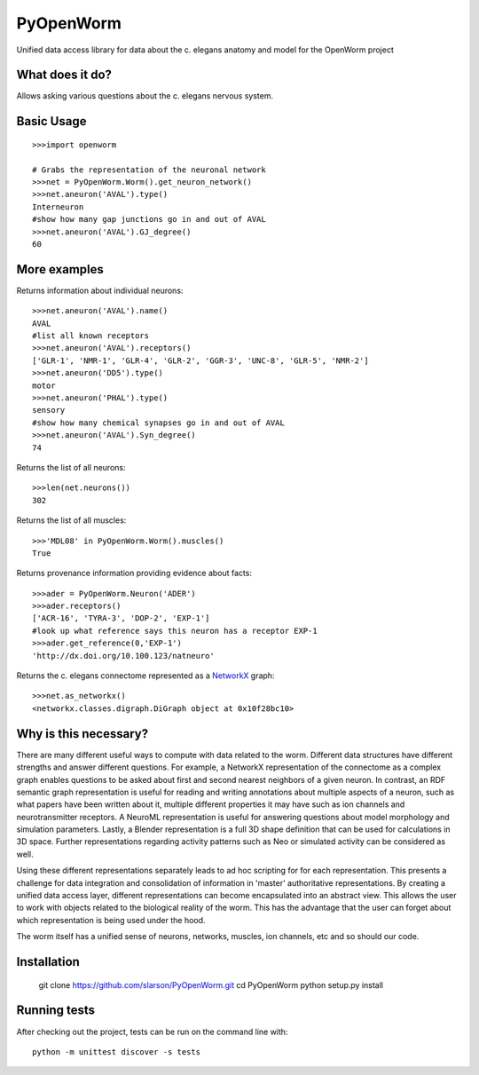 PyOpenWorm
===========

Unified data access library for data about the c. elegans anatomy and model for the OpenWorm project

What does it do?
----------------

Allows asking various questions about the c. elegans nervous system.

Basic Usage
------------

::

  >>>import openworm
  
  # Grabs the representation of the neuronal network
  >>>net = PyOpenWorm.Worm().get_neuron_network()
  >>>net.aneuron('AVAL').type()
  Interneuron
  #show how many gap junctions go in and out of AVAL
  >>>net.aneuron('AVAL').GJ_degree()
  60
  
More examples
-------------
  
Returns information about individual neurons::

  >>>net.aneuron('AVAL').name()
  AVAL
  #list all known receptors
  >>>net.aneuron('AVAL').receptors()
  ['GLR-1', 'NMR-1', 'GLR-4', 'GLR-2', 'GGR-3', 'UNC-8', 'GLR-5', 'NMR-2']
  >>>net.aneuron('DD5').type()
  motor
  >>>net.aneuron('PHAL').type()
  sensory
  #show how many chemical synapses go in and out of AVAL
  >>>net.aneuron('AVAL').Syn_degree()
  74

Returns the list of all neurons::

  >>>len(net.neurons())
  302
  
Returns the list of all muscles::

  >>>'MDL08' in PyOpenWorm.Worm().muscles()
  True

Returns provenance information providing evidence about facts::

  >>>ader = PyOpenWorm.Neuron('ADER')
  >>>ader.receptors()
  ['ACR-16', 'TYRA-3', 'DOP-2', 'EXP-1']
  #look up what reference says this neuron has a receptor EXP-1
  >>>ader.get_reference(0,'EXP-1')
  'http://dx.doi.org/10.100.123/natneuro'

Returns the c. elegans connectome represented as a 
`NetworkX <http://networkx.github.io/documentation/latest/>`_ graph::

  >>>net.as_networkx()
  <networkx.classes.digraph.DiGraph object at 0x10f28bc10>

Why is this necessary?
----------------------

There are many different useful ways to compute with data related to the worm.
Different data structures have different strengths and answer different questions.
For example, a NetworkX representation of the connectome as a complex graph enables
questions to be asked about first and second nearest neighbors of a given neuron.
In contrast, an RDF semantic graph representation is useful for reading and 
writing annotations about multiple aspects of a neuron, such as what papers 
have been written about it, multiple different properties it may have such as
ion channels and neurotransmitter receptors.  A NeuroML representation is useful
for answering questions about model morphology and simulation parameters.  Lastly,
a Blender representation is a full 3D shape definition that can be used for 
calculations in 3D space.  Further representations regarding activity patterns
such as Neo or simulated activity can be considered as well.

Using these different representations separately leads to ad hoc scripting for
for each representation.  This presents a challenge for data integration and 
consolidation of information in 'master' authoritative representations.  By
creating a unified data access layer, different representations
can become encapsulated into an abstract view.  This allows the user to work with
objects related to the biological reality of the worm.  This has the advantage that 
the user can forget about which representation is being used under the hood.  

The worm itself has a unified sense of neurons, networks, muscles,
ion channels, etc and so should our code.

Installation
------------

    git clone https://github.com/slarson/PyOpenWorm.git
    cd PyOpenWorm
    python setup.py install

Running tests
-------------

After checking out the project, tests can be run on the command line with::

    python -m unittest discover -s tests